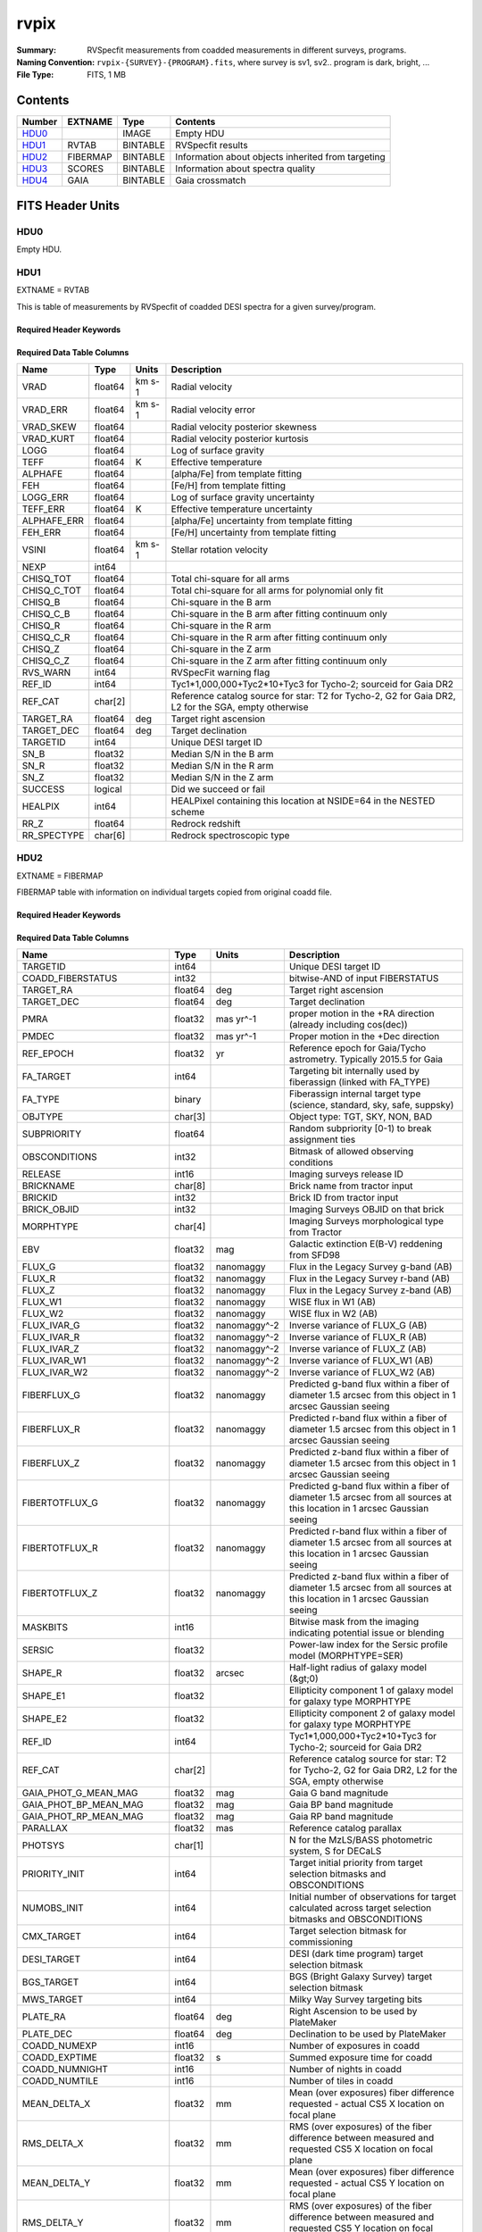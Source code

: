 =====
rvpix
=====

:Summary: RVSpecfit measurements from coadded measurements in different
     surveys, programs.
:Naming Convention: ``rvpix-{SURVEY}-{PROGRAM}.fits``, where survey is sv1,
     sv2.. program is dark, bright, ...
:File Type: FITS, 1 MB

Contents
========

====== ======== ======== ====================================================
Number EXTNAME  Type     Contents
====== ======== ======== ====================================================
HDU0_           IMAGE    Empty HDU
HDU1_  RVTAB    BINTABLE RVSpecfit results
HDU2_  FIBERMAP BINTABLE Information about objects inherited from targeting
HDU3_  SCORES   BINTABLE Information about spectra quality
HDU4_  GAIA     BINTABLE Gaia crossmatch
====== ======== ======== ====================================================




FITS Header Units
=================

HDU0
----

Empty HDU.

HDU1
----

EXTNAME = RVTAB

This is table of measurements by RVSpecfit of coadded DESI spectra for
a given survey/program.

Required Header Keywords
~~~~~~~~~~~~~~~~~~~~~~~~

.. collapse:: Required Header Keywords Table

    .. rst-class:: keywords

    ======== ================ ==== =====================
    KEY      Example Value    Type Comment
    ======== ================ ==== =====================
    NAXIS1   253              int  length of dimension 1
    NAXIS2   728              int  length of dimension 2
    CHECKSUM 6AYU89YT6AYT67YT str
    DATASUM  3901465357       str
    ======== ================ ==== =====================

Required Data Table Columns
~~~~~~~~~~~~~~~~~~~~~~~~~~~

.. rst-class:: columns

=========== ======= ====== ===================================================================================================
Name        Type    Units  Description
=========== ======= ====== ===================================================================================================
VRAD        float64 km s-1 Radial velocity
VRAD_ERR    float64 km s-1 Radial velocity error
VRAD_SKEW   float64        Radial velocity posterior skewness
VRAD_KURT   float64        Radial velocity posterior kurtosis
LOGG        float64        Log of surface gravity
TEFF        float64 K      Effective temperature
ALPHAFE     float64        [alpha/Fe] from template fitting
FEH         float64        [Fe/H] from template fitting
LOGG_ERR    float64        Log of surface gravity uncertainty
TEFF_ERR    float64 K      Effective temperature uncertainty
ALPHAFE_ERR float64        [alpha/Fe] uncertainty from template fitting
FEH_ERR     float64        [Fe/H] uncertainty from template fitting
VSINI       float64 km s-1 Stellar rotation velocity
NEXP        int64
CHISQ_TOT   float64        Total chi-square for all arms
CHISQ_C_TOT float64        Total chi-square for all arms for polynomial only fit
CHISQ_B     float64        Chi-square in the B arm
CHISQ_C_B   float64        Chi-square in the B arm after fitting continuum only
CHISQ_R     float64        Chi-square in the R arm
CHISQ_C_R   float64        Chi-square in the R arm after fitting continuum only
CHISQ_Z     float64        Chi-square in the Z arm
CHISQ_C_Z   float64        Chi-square in the Z arm after fitting continuum only
RVS_WARN    int64          RVSpecFit warning flag
REF_ID      int64          Tyc1*1,000,000+Tyc2*10+Tyc3 for Tycho-2; sourceid for Gaia DR2
REF_CAT     char[2]        Reference catalog source for star: T2 for Tycho-2, G2 for Gaia DR2, L2 for the SGA, empty otherwise
TARGET_RA   float64 deg    Target right ascension
TARGET_DEC  float64 deg    Target declination
TARGETID    int64          Unique DESI target ID
SN_B        float32        Median S/N in the B arm
SN_R        float32        Median S/N in the R arm
SN_Z        float32        Median S/N in the Z arm
SUCCESS     logical        Did we succeed or fail
HEALPIX     int64          HEALPixel containing this location at NSIDE=64 in the NESTED scheme
RR_Z        float64        Redrock redshift
RR_SPECTYPE char[6]        Redrock spectroscopic type
=========== ======= ====== ===================================================================================================

HDU2
----

EXTNAME = FIBERMAP

FIBERMAP table with information on individual targets copied from original coadd file.

Required Header Keywords
~~~~~~~~~~~~~~~~~~~~~~~~

.. collapse:: Required Header Keywords Table

    .. rst-class:: keywords

    ====== ============= ==== =====================
    KEY    Example Value Type Comment
    ====== ============= ==== =====================
    NAXIS1 317           int  length of dimension 1
    NAXIS2 728           int  length of dimension 2
    ====== ============= ==== =====================

Required Data Table Columns
~~~~~~~~~~~~~~~~~~~~~~~~~~~

.. rst-class:: columns

========================== ======= ============ ===============================================================================================================================
Name                       Type    Units        Description
========================== ======= ============ ===============================================================================================================================
TARGETID                   int64                Unique DESI target ID
COADD_FIBERSTATUS          int32                bitwise-AND of input FIBERSTATUS
TARGET_RA                  float64 deg          Target right ascension
TARGET_DEC                 float64 deg          Target declination
PMRA                       float32 mas yr^-1    proper motion in the +RA direction (already including cos(dec))
PMDEC                      float32 mas yr^-1    Proper motion in the +Dec direction
REF_EPOCH                  float32 yr           Reference epoch for Gaia/Tycho astrometry. Typically 2015.5 for Gaia
FA_TARGET                  int64                Targeting bit internally used by fiberassign (linked with FA_TYPE)
FA_TYPE                    binary               Fiberassign internal target type (science, standard, sky, safe, suppsky)
OBJTYPE                    char[3]              Object type: TGT, SKY, NON, BAD
SUBPRIORITY                float64              Random subpriority [0-1) to break assignment ties
OBSCONDITIONS              int32                Bitmask of allowed observing conditions
RELEASE                    int16                Imaging surveys release ID
BRICKNAME                  char[8]              Brick name from tractor input
BRICKID                    int32                Brick ID from tractor input
BRICK_OBJID                int32                Imaging Surveys OBJID on that brick
MORPHTYPE                  char[4]              Imaging Surveys morphological type from Tractor
EBV                        float32 mag          Galactic extinction E(B-V) reddening from SFD98
FLUX_G                     float32 nanomaggy    Flux in the Legacy Survey g-band (AB)
FLUX_R                     float32 nanomaggy    Flux in the Legacy Survey r-band (AB)
FLUX_Z                     float32 nanomaggy    Flux in the Legacy Survey z-band (AB)
FLUX_W1                    float32 nanomaggy    WISE flux in W1 (AB)
FLUX_W2                    float32 nanomaggy    WISE flux in W2 (AB)
FLUX_IVAR_G                float32 nanomaggy^-2 Inverse variance of FLUX_G (AB)
FLUX_IVAR_R                float32 nanomaggy^-2 Inverse variance of FLUX_R (AB)
FLUX_IVAR_Z                float32 nanomaggy^-2 Inverse variance of FLUX_Z (AB)
FLUX_IVAR_W1               float32 nanomaggy^-2 Inverse variance of FLUX_W1 (AB)
FLUX_IVAR_W2               float32 nanomaggy^-2 Inverse variance of FLUX_W2 (AB)
FIBERFLUX_G                float32 nanomaggy    Predicted g-band flux within a fiber of diameter 1.5 arcsec from this object in 1 arcsec Gaussian seeing
FIBERFLUX_R                float32 nanomaggy    Predicted r-band flux within a fiber of diameter 1.5 arcsec from this object in 1 arcsec Gaussian seeing
FIBERFLUX_Z                float32 nanomaggy    Predicted z-band flux within a fiber of diameter 1.5 arcsec from this object in 1 arcsec Gaussian seeing
FIBERTOTFLUX_G             float32 nanomaggy    Predicted g-band flux within a fiber of diameter 1.5 arcsec from all sources at this location in 1 arcsec Gaussian seeing
FIBERTOTFLUX_R             float32 nanomaggy    Predicted r-band flux within a fiber of diameter 1.5 arcsec from all sources at this location in 1 arcsec Gaussian seeing
FIBERTOTFLUX_Z             float32 nanomaggy    Predicted z-band flux within a fiber of diameter 1.5 arcsec from all sources at this location in 1 arcsec Gaussian seeing
MASKBITS                   int16                Bitwise mask from the imaging indicating potential issue or blending
SERSIC                     float32              Power-law index for the Sersic profile model (MORPHTYPE=SER)
SHAPE_R                    float32 arcsec       Half-light radius of galaxy model (&gt;0)
SHAPE_E1                   float32              Ellipticity component 1 of galaxy model for galaxy type MORPHTYPE
SHAPE_E2                   float32              Ellipticity component 2 of galaxy model for galaxy type MORPHTYPE
REF_ID                     int64                Tyc1*1,000,000+Tyc2*10+Tyc3 for Tycho-2; sourceid for Gaia DR2
REF_CAT                    char[2]              Reference catalog source for star: T2 for Tycho-2, G2 for Gaia DR2, L2 for the SGA, empty otherwise
GAIA_PHOT_G_MEAN_MAG       float32 mag          Gaia G band magnitude
GAIA_PHOT_BP_MEAN_MAG      float32 mag          Gaia BP band magnitude
GAIA_PHOT_RP_MEAN_MAG      float32 mag          Gaia RP band magnitude
PARALLAX                   float32 mas          Reference catalog parallax
PHOTSYS                    char[1]              N for the MzLS/BASS photometric system, S for DECaLS
PRIORITY_INIT              int64                Target initial priority from target selection bitmasks and OBSCONDITIONS
NUMOBS_INIT                int64                Initial number of observations for target calculated across target selection bitmasks and OBSCONDITIONS
CMX_TARGET                 int64                Target selection bitmask for commissioning
DESI_TARGET                int64                DESI (dark time program) target selection bitmask
BGS_TARGET                 int64                BGS (Bright Galaxy Survey) target selection bitmask
MWS_TARGET                 int64                Milky Way Survey targeting bits
PLATE_RA                   float64 deg          Right Ascension to be used by PlateMaker
PLATE_DEC                  float64 deg          Declination to be used by PlateMaker
COADD_NUMEXP               int16                Number of exposures in coadd
COADD_EXPTIME              float32 s            Summed exposure time for coadd
COADD_NUMNIGHT             int16                Number of nights in coadd
COADD_NUMTILE              int16                Number of tiles in coadd
MEAN_DELTA_X               float32 mm           Mean (over exposures) fiber difference requested - actual CS5 X location on focal plane
RMS_DELTA_X                float32 mm           RMS (over exposures) of the fiber difference between measured and requested CS5 X location on focal plane
MEAN_DELTA_Y               float32 mm           Mean (over exposures) fiber difference requested - actual CS5 Y location on focal plane
RMS_DELTA_Y                float32 mm           RMS (over exposures) of the fiber difference between measured and requested CS5 Y location on focal plane
MEAN_FIBER_RA              float64 deg          Mean (over exposures) RA of actual fiber position
STD_FIBER_RA               float32 arcsec       Standard deviation (over exposures) of RA of actual fiber position
MEAN_FIBER_DEC             float64 deg          Mean (over exposures) DEC of actual fiber position
STD_FIBER_DEC              float32 arcsec       Standard deviation (over exposures) of DEC of actual fiber position
MEAN_PSF_TO_FIBER_SPECFLUX float32              Mean of input exposures fraction of light from point-like source captured by 1.5 arcsec diameter fiber given atmospheric seeing
========================== ======= ============ ===============================================================================================================================

HDU3
----

EXTNAME = SCORES

The table with various quality information about spectra.

Required Header Keywords
~~~~~~~~~~~~~~~~~~~~~~~~

.. collapse:: Required Header Keywords Table

    .. rst-class:: keywords

    ====== ============= ==== =====================
    KEY    Example Value Type Comment
    ====== ============= ==== =====================
    NAXIS1 172           int  length of dimension 1
    NAXIS2 728           int  length of dimension 2
    ====== ============= ==== =====================

Required Data Table Columns
~~~~~~~~~~~~~~~~~~~~~~~~~~~

.. rst-class:: columns

=================== ======= ===== ======================================
Name                Type    Units Description
=================== ======= ===== ======================================
TARGETID            int64         Unique DESI target ID
INTEG_COADD_FLUX_B  float32
MEDIAN_COADD_FLUX_B float32
MEDIAN_COADD_SNR_B  float32
INTEG_COADD_FLUX_R  float32
MEDIAN_COADD_FLUX_R float32
MEDIAN_COADD_SNR_R  float32
INTEG_COADD_FLUX_Z  float32
MEDIAN_COADD_FLUX_Z float32
MEDIAN_COADD_SNR_Z  float32
TSNR2_GPBDARK_B     float32
TSNR2_ELG_B         float32       ELG B template (S/N)^2
TSNR2_GPBBRIGHT_B   float32
TSNR2_LYA_B         float32       LYA B template (S/N)^2
TSNR2_BGS_B         float32       BGS B template (S/N)^2
TSNR2_GPBBACKUP_B   float32
TSNR2_QSO_B         float32       QSO B template (S/N)^2
TSNR2_LRG_B         float32       LRG B template (S/N)^2
TSNR2_GPBDARK_R     float32
TSNR2_ELG_R         float32       ELG R template (S/N)^2
TSNR2_GPBBRIGHT_R   float32
TSNR2_LYA_R         float32       LYA R template (S/N)^2
TSNR2_BGS_R         float32       BGS R template (S/N)^2
TSNR2_GPBBACKUP_R   float32
TSNR2_QSO_R         float32       QSO R template (S/N)^2
TSNR2_LRG_R         float32       LRG R template (S/N)^2
TSNR2_GPBDARK_Z     float32
TSNR2_ELG_Z         float32       ELG Z template (S/N)^2
TSNR2_GPBBRIGHT_Z   float32
TSNR2_LYA_Z         float32       LYA Z template (S/N)^2
TSNR2_BGS_Z         float32       BGS Z template (S/N)^2
TSNR2_GPBBACKUP_Z   float32
TSNR2_QSO_Z         float32       QSO Z template (S/N)^2
TSNR2_LRG_Z         float32       LRG Z template (S/N)^2
TSNR2_GPBDARK       float32
TSNR2_ELG           float32       ELG template (S/N)^2 summed over B,R,Z
TSNR2_GPBBRIGHT     float32
TSNR2_LYA           float32       LYA template (S/N)^2 summed over B,R,Z
TSNR2_BGS           float32       BGS template (S/N)^2 summed over B,R,Z
TSNR2_GPBBACKUP     float32
TSNR2_QSO           float32       QSO template (S/N)^2 summed over B,R,Z
TSNR2_LRG           float32       LRG template (S/N)^2 summed over B,R,Z
=================== ======= ===== ======================================

HDU4
----

EXTNAME = GAIA

The Gaia DR3 measurements for each object in the catalog.

Required Header Keywords
~~~~~~~~~~~~~~~~~~~~~~~~

.. collapse:: Required Header Keywords Table

    .. rst-class:: keywords

    ====== ============= ==== =====================
    KEY    Example Value Type Comment
    ====== ============= ==== =====================
    NAXIS1 632           int  length of dimension 1
    NAXIS2 728           int  length of dimension 2
    ====== ============= ==== =====================

Required Data Table Columns
~~~~~~~~~~~~~~~~~~~~~~~~~~~

.. rst-class:: columns

=============================== ======== ========= ====================================================================
Name                            Type     Units     Description
=============================== ======== ========= ====================================================================
SOLUTION_ID                     int64
DESIGNATION                     char[20]
SOURCE_ID                       int64
RANDOM_INDEX                    int64
REF_EPOCH                       float64  yr        Reference epoch for Gaia/Tycho astrometry. Typically 2015.5 for Gaia
RA                              float64  deg       Target Right Ascension
RA_ERROR                        float32
DEC                             float64  deg       Target declination
DEC_ERROR                       float32
PARALLAX                        float64  mas       Reference catalog parallax
PARALLAX_ERROR                  float32
PARALLAX_OVER_ERROR             float32
PM                              float32
PMRA                            float64  mas yr^-1 proper motion in the +RA direction (already including cos(dec))
PMRA_ERROR                      float32
PMDEC                           float64  mas yr^-1 Proper motion in the +Dec direction
PMDEC_ERROR                     float32
RA_DEC_CORR                     float32
RA_PARALLAX_CORR                float32
RA_PMRA_CORR                    float32
RA_PMDEC_CORR                   float32
DEC_PARALLAX_CORR               float32
DEC_PMRA_CORR                   float32
DEC_PMDEC_CORR                  float32
PARALLAX_PMRA_CORR              float32
PARALLAX_PMDEC_CORR             float32
PMRA_PMDEC_CORR                 float32
ASTROMETRIC_N_OBS_AL            int16
ASTROMETRIC_N_OBS_AC            int16
ASTROMETRIC_N_GOOD_OBS_AL       int16
ASTROMETRIC_N_BAD_OBS_AL        int16
ASTROMETRIC_GOF_AL              float32
ASTROMETRIC_CHI2_AL             float32
ASTROMETRIC_EXCESS_NOISE        float32
ASTROMETRIC_EXCESS_NOISE_SIG    float32
ASTROMETRIC_PARAMS_SOLVED       int16
ASTROMETRIC_PRIMARY_FLAG        logical
NU_EFF_USED_IN_ASTROMETRY       float32
PSEUDOCOLOUR                    float32
PSEUDOCOLOUR_ERROR              float32
RA_PSEUDOCOLOUR_CORR            float32
DEC_PSEUDOCOLOUR_CORR           float32
PARALLAX_PSEUDOCOLOUR_CORR      float32
PMRA_PSEUDOCOLOUR_CORR          float32
PMDEC_PSEUDOCOLOUR_CORR         float32
ASTROMETRIC_MATCHED_TRANSITS    int16
VISIBILITY_PERIODS_USED         int16
ASTROMETRIC_SIGMA5D_MAX         float32
MATCHED_TRANSITS                int16
NEW_MATCHED_TRANSITS            int16
MATCHED_TRANSITS_REMOVED        int16
IPD_GOF_HARMONIC_AMPLITUDE      float32
IPD_GOF_HARMONIC_PHASE          float32
IPD_FRAC_MULTI_PEAK             int16
IPD_FRAC_ODD_WIN                int16
RUWE                            float32
SCAN_DIRECTION_STRENGTH_K1      float32
SCAN_DIRECTION_STRENGTH_K2      float32
SCAN_DIRECTION_STRENGTH_K3      float32
SCAN_DIRECTION_STRENGTH_K4      float32
SCAN_DIRECTION_MEAN_K1          float32
SCAN_DIRECTION_MEAN_K2          float32
SCAN_DIRECTION_MEAN_K3          float32
SCAN_DIRECTION_MEAN_K4          float32
DUPLICATED_SOURCE               logical
PHOT_G_N_OBS                    int16
PHOT_G_MEAN_FLUX                float64
PHOT_G_MEAN_FLUX_ERROR          float32
PHOT_G_MEAN_FLUX_OVER_ERROR     float32
PHOT_G_MEAN_MAG                 float32
PHOT_BP_N_OBS                   int16
PHOT_BP_MEAN_FLUX               float64
PHOT_BP_MEAN_FLUX_ERROR         float32
PHOT_BP_MEAN_FLUX_OVER_ERROR    float32
PHOT_BP_MEAN_MAG                float32
PHOT_RP_N_OBS                   int16
PHOT_RP_MEAN_FLUX               float64
PHOT_RP_MEAN_FLUX_ERROR         float32
PHOT_RP_MEAN_FLUX_OVER_ERROR    float32
PHOT_RP_MEAN_MAG                float32
PHOT_BP_RP_EXCESS_FACTOR        float32
PHOT_BP_N_CONTAMINATED_TRANSITS int16
PHOT_BP_N_BLENDED_TRANSITS      int16
PHOT_RP_N_CONTAMINATED_TRANSITS int16
PHOT_RP_N_BLENDED_TRANSITS      int16
PHOT_PROC_MODE                  int16
BP_RP                           float32
BP_G                            float32
G_RP                            float32
RADIAL_VELOCITY                 float32
RADIAL_VELOCITY_ERROR           float32
RV_METHOD_USED                  int16
RV_NB_TRANSITS                  int16
RV_NB_DEBLENDED_TRANSITS        int16
RV_VISIBILITY_PERIODS_USED      int16
RV_EXPECTED_SIG_TO_NOISE        float32
RV_RENORMALISED_GOF             float32
RV_CHISQ_PVALUE                 float32
RV_TIME_DURATION                float32
RV_AMPLITUDE_ROBUST             float32
RV_TEMPLATE_TEFF                float32
RV_TEMPLATE_LOGG                float32
RV_TEMPLATE_FE_H                float32
RV_ATM_PARAM_ORIGIN             int16
VBROAD                          float32
VBROAD_ERROR                    float32
VBROAD_NB_TRANSITS              int16
GRVS_MAG                        float32
GRVS_MAG_ERROR                  float32
GRVS_MAG_NB_TRANSITS            int16
RVS_SPEC_SIG_TO_NOISE           float32
PHOT_VARIABLE_FLAG              char[20]
L                               float64
B                               float64
ECL_LON                         float64
ECL_LAT                         float64
IN_QSO_CANDIDATES               logical
IN_GALAXY_CANDIDATES            logical
NON_SINGLE_STAR                 int16
HAS_XP_CONTINUOUS               logical
HAS_XP_SAMPLED                  logical
HAS_RVS                         logical
HAS_EPOCH_PHOTOMETRY            logical
HAS_EPOCH_RV                    logical
HAS_MCMC_GSPPHOT                logical
HAS_MCMC_MSC                    logical
IN_ANDROMEDA_SURVEY             logical
CLASSPROB_DSC_COMBMOD_QUASAR    float32
CLASSPROB_DSC_COMBMOD_GALAXY    float32
CLASSPROB_DSC_COMBMOD_STAR      float32
TEFF_GSPPHOT                    float32
TEFF_GSPPHOT_LOWER              float32
TEFF_GSPPHOT_UPPER              float32
LOGG_GSPPHOT                    float32
LOGG_GSPPHOT_LOWER              float32
LOGG_GSPPHOT_UPPER              float32
MH_GSPPHOT                      float32
MH_GSPPHOT_LOWER                float32
MH_GSPPHOT_UPPER                float32
DISTANCE_GSPPHOT                float32
DISTANCE_GSPPHOT_LOWER          float32
DISTANCE_GSPPHOT_UPPER          float32
AZERO_GSPPHOT                   float32
AZERO_GSPPHOT_LOWER             float32
AZERO_GSPPHOT_UPPER             float32
AG_GSPPHOT                      float32
AG_GSPPHOT_LOWER                float32
AG_GSPPHOT_UPPER                float32
EBPMINRP_GSPPHOT                float32
EBPMINRP_GSPPHOT_LOWER          float32
EBPMINRP_GSPPHOT_UPPER          float32
LIBNAME_GSPPHOT                 char[20]
EBV                             float32  mag       Galactic extinction E(B-V) reddening from SFD98
=============================== ======== ========= ====================================================================


